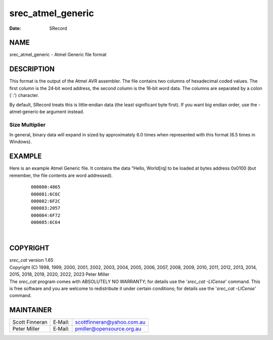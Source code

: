 ==================
srec_atmel_generic
==================

:Date:   SRecord

NAME
====

srec_atmel_generic - Atmel Generic file format

DESCRIPTION
===========

This format is the output of the Atmel AVR assembler. The file contains
two columns of hexadecimal coded values. The first column is the 24‐bit
word address, the second column is the 16‐bit word data. The columns are
separated by a colon (`:') character.

By default, SRecord treats this is little‐endian data (the least
significant byte first). If you want big endian order, use the
-atmel‐generic‐be argument instead.

Size Multiplier
---------------

| In general, binary data will expand in sized by approximately 6.0
  times when represented with this format (6.5 times in Windows).

EXAMPLE
=======

Here is an example Atmel Generic file. It contains the data “Hello,
World[rq] to be loaded at bytes address 0x0100 (but remember, the file
contents are word addressed).

   ::

      000080:4865
      000081:6C6C
      000082:6F2C
      000083:2057
      000084:6F72
      000085:6C64

| 

COPYRIGHT
=========

| *srec_cat* version 1.65
| Copyright (C) 1998, 1999, 2000, 2001, 2002, 2003, 2004, 2005, 2006,
  2007, 2008, 2009, 2010, 2011, 2012, 2013, 2014, 2015, 2018, 2019,
  2020, 2022, 2023 Peter Miller

| The *srec_cat* program comes with ABSOLUTELY NO WARRANTY; for details
  use the '*srec_cat -LICense*' command. This is free software and you
  are welcome to redistribute it under certain conditions; for details
  use the '*srec_cat -LICense*' command.

MAINTAINER
==========

============== ======= ==========================
Scott Finneran E‐Mail: scottfinneran@yahoo.com.au
Peter Miller   E‐Mail: pmiller@opensource.org.au
============== ======= ==========================
